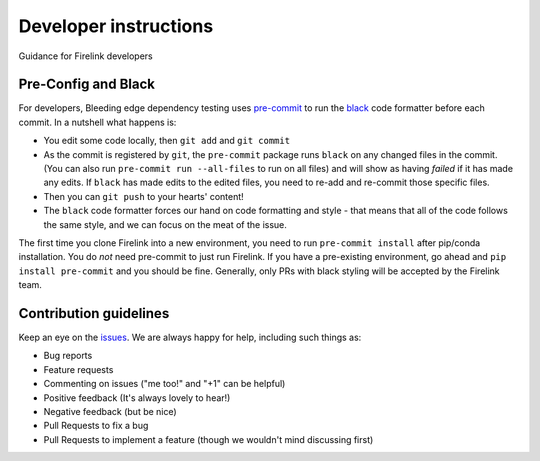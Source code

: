 Developer instructions
======================

Guidance for Firelink developers

Pre-Config and Black
--------------------

For developers, Bleeding edge dependency testing uses `pre-commit <https://pre-commit.com/>`_ to run the
`black <https://github.com/ambv/black>`_ code formatter before each commit.  In a nutshell what happens is:


* You edit some code locally, then ``git add`` and ``git commit``
* As the commit is registered by ``git``\ , the ``pre-commit`` package runs ``black`` on any changed files
  in the commit.  (You can also run ``pre-commit run --all-files`` to run on all files) and will show
  as having *failed* if it has made any edits.  If ``black`` has made edits to the edited files, you
  need to re-add and re-commit those specific files.
* Then you can ``git push`` to your hearts' content!
* The ``black`` code formatter forces our hand on code formatting and style - that means that all of
  the code follows the same style, and we can focus on the meat of the issue.

The first time you clone Firelink into a new environment, you need to run ``pre-commit install`` after
pip/conda installation.  You do *not* need pre-commit to just run Firelink.  If you have a pre-existing
environment, go ahead and ``pip install pre-commit`` and you should be fine. Generally,
only PRs with black styling will be accepted by the Firelink team.

Contribution guidelines
-----------------------

Keep an eye on the `issues <https://github.com/couyang24/Firelink/issues>`_.
We are always happy for help, including such things as:

- Bug reports
- Feature requests
- Commenting on issues ("me too!" and "+1" can be helpful)
- Positive feedback (It's always lovely to hear!)
- Negative feedback (but be nice)
- Pull Requests to fix a bug
- Pull Requests to implement a feature (though we wouldn't mind discussing first)

